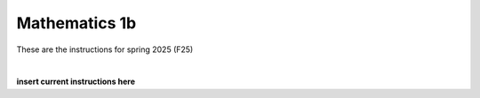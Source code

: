 .. _course-01002:
.. _course-01004:
.. _2024-2025-01002-reference:

**Mathematics 1b**
=================================================================

These are the instructions for spring 2025 (F25)


.. dropdown:: Looking for old instructions?
    :color: light

    * :doc:`Spring 2024 (F24) <2023-2024/01002>`
    * **ETC...**

| 


**insert current instructions here**